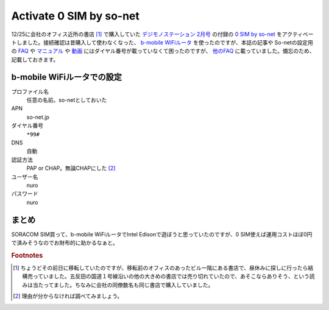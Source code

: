 Activate 0 SIM by so-net
========================

12/25に会社のオフィス近所の書店 [#]_ で購入していた `デジモノステーション 2月号 <http://www.digimonostation.jp/magazine/>`_ の付録の `0 SIM by so-net <http://lte.so-net.ne.jp/sim/0sim/faq/>`_ をアクティベートしました。接続確認は昔購入して使わなくなった、 `b-mobile WiFiルータ <http://www.bmobile.ne.jp/wifi/>`_ を使ったのですが、本誌の記事や So-netの設定用の `FAQ <http://lte.so-net.ne.jp/sim/0sim/faq/>`_ や `マニュアル <http://lte.so-net.ne.jp/sim/0sim/pdf/sonet_sim_manual.pdf>`_ や `動画 <http://lte.so-net.ne.jp/sim/settings/apn/>`_ にはダイヤル番号が載っていなくて困ったのですが、 `他のFAQ <http://faq.so-net.ne.jp/app/answers/detail/a_id/959/~/mf-30-%E3%81%AE-sim-%E3%82%AB%E3%83%BC%E3%83%89%E6%8C%BF%E5%85%A5-%2F-%E6%8E%A5%E7%B6%9A%E8%A8%AD%E5%AE%9A%E6%96%B9%E6%B3%95-%28so-net-%E3%83%A2%E3%83%90%E3%82%A4%E3%83%AB-3g%29%E3%80%90%E5%8B%95%E7%94%BB%E3%81%82%E3%82%8A%E3%80%91>`_ に載っていました。備忘のため、記載しておきます。

b-mobile WiFiルータでの設定
---------------------------

プロファイル名
    任意の名前。so-netとしておいた
APN
    so-net.jp
ダイヤル番号
    ``*99#``
DNS
    自動
認証方法
    PAP or CHAP。無論CHAPにした [#]_
ユーザー名
    nuro
パスワード
    nuro

まとめ
------

SORACOM SIM買って、b-mobile WiFiルータでIntel Edisonで遊ぼうと思っていたのですが、0 SIM使えば運用コストほぼ0円で済みそうなのでお財布的に助かるなぁと。
    
.. rubric:: Footnotes

.. [#] ちょうどその前日に移転していたのですが、移転前のオフィスのあったビル一階にある書店で、昼休みに探しに行ったら結構売っていました。五反田の国道１号線沿いの他の大きめの書店では売り切れていたので、あそこならありそう、という読みは当たってました。ちなみに会社の同僚数名も同じ書店で購入していました。
.. [#] 理由が分からなければ調べてみましょう。



.. author:: default
.. categories:: gadget
.. tags:: MVNO,b-mobile WiFi
.. comments::
